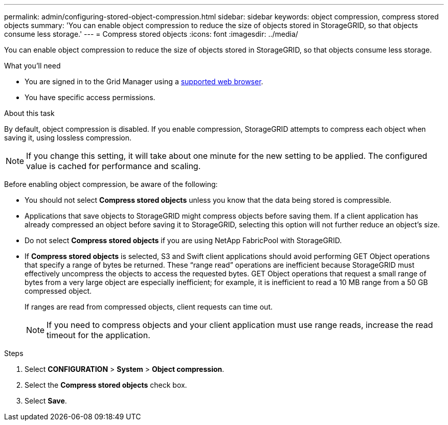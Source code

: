 ---
permalink: admin/configuring-stored-object-compression.html
sidebar: sidebar
keywords: object compression, compress stored objects 
summary: 'You can enable object compression to reduce the size of objects stored in StorageGRID, so that objects consume less storage.'
---
= Compress stored objects
:icons: font
:imagesdir: ../media/

[.lead]
You can enable object compression to reduce the size of objects stored in StorageGRID, so that objects consume less storage.

.What you'll need
* You are signed in to the Grid Manager using a link:../admin/web-browser-requirements.html[supported web browser].
* You have specific access permissions.

.About this task
By default, object compression is disabled. If you enable compression, StorageGRID attempts to compress each object when saving it, using lossless compression.

NOTE: If you change this setting, it will take about one minute for the new setting to be applied. The configured value is cached for performance and scaling.

Before enabling object compression, be aware of the following:

* You should not select *Compress stored objects* unless you know that the data being stored is compressible.
* Applications that save objects to StorageGRID might compress objects before saving them. If a client application has already compressed an object before saving it to StorageGRID, selecting this option will not further reduce an object's size.
* Do not select *Compress stored objects* if you are using NetApp FabricPool with StorageGRID.
* If *Compress stored objects* is selected, S3 and Swift client applications should avoid performing GET Object operations that specify a range of bytes be returned. These "`range read`" operations are inefficient because StorageGRID must effectively uncompress the objects to access the requested bytes. GET Object operations that request a small range of bytes from a very large object are especially inefficient; for example, it is inefficient to read a 10 MB range from a 50 GB compressed object.
+
If ranges are read from compressed objects, client requests can time out.
+
NOTE: If you need to compress objects and your client application must use range reads, increase the read timeout for the application.

.Steps

. Select *CONFIGURATION* > *System* > *Object compression*.
. Select the *Compress stored objects* check box.
. Select *Save*.
